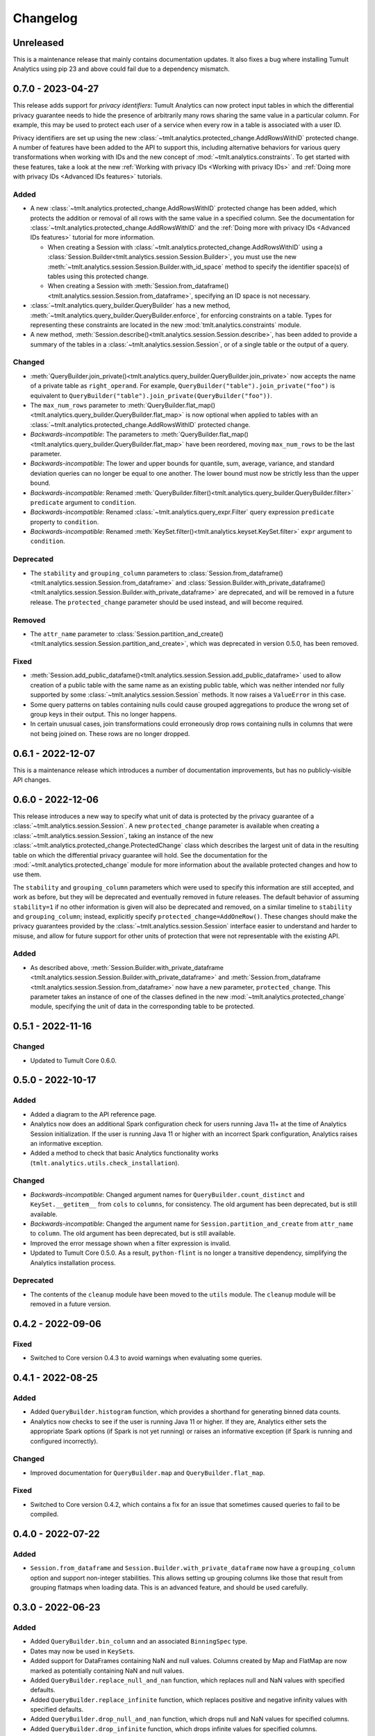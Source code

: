 .. _analytics-changelog:

Changelog
=========

Unreleased
----------

This is a maintenance release that mainly contains documentation updates.
It also fixes a bug where installing Tumult Analytics using pip 23 and above could fail due to a dependency mismatch.

0.7.0 - 2023-04-27
------------------

This release adds support for *privacy identifiers*:
Tumult Analytics can now protect input tables in which the differential privacy guarantee needs to hide the presence of arbitrarily many rows sharing the same value in a particular column.
For example, this may be used to protect each user of a service when every row in a table is associated with a user ID.

Privacy identifiers are set up using the new :class:`~tmlt.analytics.protected_change.AddRowsWithID` protected change.
A number of features have been added to the API to support this, including alternative behaviors for various query transformations when working with IDs and the new concept of :mod:`~tmlt.analytics.constraints`.
To get started with these features, take a look at the new :ref:`Working with privacy IDs <Working with privacy IDs>` and :ref:`Doing more with privacy IDs <Advanced IDs features>` tutorials.

Added
~~~~~
- A new :class:`~tmlt.analytics.protected_change.AddRowsWithID` protected change has been added, which protects the addition or removal of all rows with the same value in a specified column.
  See the documentation for :class:`~tmlt.analytics.protected_change.AddRowsWithID` and the :ref:`Doing more with privacy IDs <Advanced IDs features>` tutorial for more information.

  - When creating a Session with :class:`~tmlt.analytics.protected_change.AddRowsWithID` using a :class:`Session.Builder<tmlt.analytics.session.Session.Builder>`, you must use the new :meth:`~tmlt.analytics.session.Session.Builder.with_id_space` method to specify the identifier space(s) of tables using this protected change.
  - When creating a Session with :meth:`Session.from_dataframe()<tmlt.analytics.session.Session.from_dataframe>`, specifying an ID space is not necessary.

- :class:`~tmlt.analytics.query_builder.QueryBuilder` has a new method, :meth:`~tmlt.analytics.query_builder.QueryBuilder.enforce`, for enforcing constraints on a table.
  Types for representing these constraints are located in the new :mod:`tmlt.analytics.constraints` module.
- A new method, :meth:`Session.describe()<tmlt.analytics.session.Session.describe>`, has been added to provide a summary of the tables in a :class:`~tmlt.analytics.session.Session`, or of a single table or the output of a query.

Changed
~~~~~~~
- :meth:`QueryBuilder.join_private()<tmlt.analytics.query_builder.QueryBuilder.join_private>` now accepts the name of a private table as ``right_operand``.
  For example, ``QueryBuilder("table").join_private("foo")`` is equivalent to ``QueryBuilder("table").join_private(QueryBuilder("foo"))``.
- The ``max_num_rows`` parameter to :meth:`QueryBuilder.flat_map()<tmlt.analytics.query_builder.QueryBuilder.flat_map>` is now optional when applied to tables with an :class:`~tmlt.analytics.protected_change.AddRowsWithID` protected change.
- *Backwards-incompatible*: The parameters to :meth:`QueryBuilder.flat_map()<tmlt.analytics.query_builder.QueryBuilder.flat_map>` have been reordered, moving ``max_num_rows`` to be the last parameter.
- *Backwards-incompatible*: The lower and upper bounds for quantile, sum, average, variance, and standard deviation queries can no longer be equal to one another.
  The lower bound must now be strictly less than the upper bound.
- *Backwards-incompatible*: Renamed :meth:`QueryBuilder.filter()<tmlt.analytics.query_builder.QueryBuilder.filter>` ``predicate`` argument to ``condition``.
- *Backwards-incompatible*: Renamed :class:`~tmlt.analytics.query_expr.Filter` query expression ``predicate`` property to ``condition``.
- *Backwards-incompatible*: Renamed :meth:`KeySet.filter()<tmlt.analytics.keyset.KeySet.filter>` ``expr`` argument to ``condition``.

Deprecated
~~~~~~~~~~
- The ``stability`` and ``grouping_column`` parameters to :class:`Session.from_dataframe()<tmlt.analytics.session.Session.from_dataframe>` and :class:`Session.Builder.with_private_dataframe()<tmlt.analytics.session.Session.Builder.with_private_dataframe>` are deprecated, and will be removed in a future release.
  The ``protected_change`` parameter should be used instead, and will become required.

Removed
~~~~~~~
- The ``attr_name`` parameter to :class:`Session.partition_and_create()<tmlt.analytics.session.Session.partition_and_create>`, which was deprecated in version 0.5.0, has been removed.

Fixed
~~~~~
- :meth:`Session.add_public_datafame()<tmlt.analytics.session.Session.add_public_dataframe>` used to allow creation of a public table with the same name as an existing public table, which was neither intended nor fully supported by some :class:`~tmlt.analytics.session.Session` methods.
  It now raises a ``ValueError`` in this case.
- Some query patterns on tables containing nulls could cause grouped aggregations to produce the wrong set of group keys in their output.
  This no longer happens.
- In certain unusual cases, join transformations could erroneously drop rows containing nulls in columns that were not being joined on.
  These rows are no longer dropped.

0.6.1 - 2022-12-07
------------------

This is a maintenance release which introduces a number of documentation improvements, but has no publicly-visible API changes.

0.6.0 - 2022-12-06
------------------

.. _changelog#protected-change:

This release introduces a new way to specify what unit of data is protected by the privacy guarantee of a :class:`~tmlt.analytics.session.Session`.
A new ``protected_change`` parameter is available when creating a :class:`~tmlt.analytics.session.Session`, taking an instance of the new :class:`~tmlt.analytics.protected_change.ProtectedChange` class which describes the largest unit of data in the resulting table on which the differential privacy guarantee will hold.
See the documentation for the :mod:`~tmlt.analytics.protected_change` module for more information about the available protected changes and how to use them.

The ``stability`` and ``grouping_column`` parameters which were used to specify this information are still accepted, and work as before, but they will be deprecated and eventually removed in future releases.
The default behavior of assuming ``stability=1`` if no other information is given will also be deprecated and removed, on a similar timeline to ``stability`` and ``grouping_column``; instead, explicitly specify ``protected_change=AddOneRow()``.
These changes should make the privacy guarantees provided by the :class:`~tmlt.analytics.session.Session` interface easier to understand and harder to misuse, and allow for future support for other units of protection that were not representable with the existing API.

Added
~~~~~
- As described above, :meth:`Session.Builder.with_private_dataframe <tmlt.analytics.session.Session.Builder.with_private_dataframe>` and :meth:`Session.from_dataframe <tmlt.analytics.session.Session.from_dataframe>` now have a new parameter, ``protected_change``.
  This parameter takes an instance of one of the classes defined in the new :mod:`~tmlt.analytics.protected_change` module, specifying the unit of data in the corresponding table to be protected.

0.5.1 - 2022-11-16
------------------

Changed
~~~~~~~

-  Updated to Tumult Core 0.6.0.

0.5.0 - 2022-10-17
------------------

Added
~~~~~

-  Added a diagram to the API reference page.
-  Analytics now does an additional Spark configuration check for users running Java 11+ at the time of Analytics Session initialization. If the user is running Java 11 or higher with an incorrect Spark configuration, Analytics raises an informative exception.
-  Added a method to check that basic Analytics functionality works (``tmlt.analytics.utils.check_installation``).

Changed
~~~~~~~

-  *Backwards-incompatible*: Changed argument names for ``QueryBuilder.count_distinct`` and ``KeySet.__getitem__`` from ``cols`` to ``columns``, for consistency. The old argument has been deprecated, but is still available.
-  *Backwards-incompatible*: Changed the argument name for ``Session.partition_and_create`` from ``attr_name`` to ``column``. The old argument has been deprecated, but is still available.
-  Improved the error message shown when a filter expression is invalid.
-  Updated to Tumult Core 0.5.0.
   As a result, ``python-flint`` is no longer a transitive dependency, simplifying the Analytics installation process.

Deprecated
~~~~~~~~~~

-  The contents of the ``cleanup`` module have been moved to the ``utils`` module. The ``cleanup`` module will be removed in a future version.

0.4.2 - 2022-09-06
------------------

Fixed
~~~~~

-  Switched to Core version 0.4.3 to avoid warnings when evaluating some queries.

0.4.1 - 2022-08-25
------------------

Added
~~~~~

-  Added ``QueryBuilder.histogram`` function, which provides a shorthand for generating binned data counts.
-  Analytics now checks to see if the user is running Java 11 or higher. If they are, Analytics either sets the appropriate Spark options (if Spark is not yet running) or raises an informative exception (if Spark is running and configured incorrectly).

Changed
~~~~~~~

-  Improved documentation for ``QueryBuilder.map`` and ``QueryBuilder.flat_map``.

Fixed
~~~~~

-  Switched to Core version 0.4.2, which contains a fix for an issue that sometimes caused queries to fail to be compiled.

0.4.0 - 2022-07-22
------------------

Added
~~~~~

-  ``Session.from_dataframe`` and ``Session.Builder.with_private_dataframe`` now have a ``grouping_column`` option and support non-integer stabilities.
   This allows setting up grouping columns like those that result from grouping flatmaps when loading data.
   This is an advanced feature, and should be used carefully.

0.3.0 - 2022-06-23
------------------

Added
~~~~~

-  Added ``QueryBuilder.bin_column`` and an associated ``BinningSpec`` type.
-  Dates may now be used in ``KeySet``\ s.
-  Added support for DataFrames containing NaN and null values. Columns created by Map and FlatMap are now marked as potentially containing NaN and null values.
-  Added ``QueryBuilder.replace_null_and_nan`` function, which replaces null and NaN values with specified defaults.
-  Added ``QueryBuilder.replace_infinite`` function, which replaces positive and negative infinity values with specified defaults.
-  Added ``QueryBuilder.drop_null_and_nan`` function, which drops null and NaN values for specified columns.
-  Added ``QueryBuilder.drop_infinite`` function, which drops infinite values for specified columns.
-  Aggregations (sum, quantile, average, variance, and standard deviation) now silently drop null and NaN values before being performed.
-  Aggregations (sum, quantile, average, variance, and standard deviation) now silently clamp infinite values (+infinity and -infinity) to the query’s lower and upper bounds.
-  Added a ``cleanup`` module with two functions: a ``cleanup`` function to remove the current temporary table (which should be called before ``spark.stop()``), and a ``remove_all_temp_tables`` function that removes all temporary tables ever created by Analytics.
-  Added a topic guide in the documentation for Tumult Analytics’ treatment of null, NaN, and infinite values.

Changed
~~~~~~~

-  *Backwards-incompatible*: Sessions no longer allow DataFrames to contain a column named ``""`` (the empty string).
-  *Backwards-incompatible*: You can no longer call ``Session.Builder.with_privacy_budget`` multiple times on the same builder.
-  *Backwards-incompatible*: You can no longer call ``Session.add_private_data`` multiple times with the same source id.
-  *Backwards-incompatible*: Sessions now use the DataFrame’s schema to determine which columns are nullable.

Removed
~~~~~~~

-  *Backwards-incompatible*: Removed ``groupby_public_source`` and ``groupby_domains`` from ``QueryBuilder``.
-  *Backwards-incompatible*: ``Session.from_csv`` and CSV-related methods on ``Session.Builder`` have been removed.
   Instead, use ``spark.read.csv`` along with ``Session.from_dataframe`` and other dataframe-based methods.
-  *Backwards-incompatible*: Removed ``validate`` option from ``Session.from_dataframe``, ``Session.add_public_dataframe``, ``Session.Builder.with_private_dataframe``, ``Session.Builder.with_public_dataframe``.
-  *Backwards-incompatible*: Removed ``KeySet.contains_nan_or_null``.

Fixed
~~~~~

-  *Backwards-incompatible*: ``KeySet``\ s now explicitly check for and disallow the use of floats and timestamps as keys.
   This has always been the intended behavior, but it was previously not checked for and could work or cause non-obvious errors depending on the situation.
-  ``KeySet.dataframe()`` now always returns a dataframe where all rows are distinct.
-  Under certain circumstances, evaluating a ``GroupByCountDistinct`` query expression used to modify the input ``QueryExpr``.
   This no longer occurs.
-  It is now possible to partition on a column created by a grouping flat map, which used to raise exception from Core.

0.2.1 - 2022-04-14 (internal release)
-------------------------------------

Added
~~~~~

-  Added support for basic operations (filter, map, etc.) on Spark date and timestamp columns.
   ``ColumnType`` has two new variants, ``DATE`` and ``TIMESTAMP``, to support these.
-  Future documentation will now include any exceptions defined in Analytics.

Changed
~~~~~~~

-  Switch session to use Persist/Unpersist instead of Cache.

0.2.0 - 2022-03-28 (internal release)
-------------------------------------

Removed
~~~~~~~

-  Multi-query evaluate support is entirely removed.
-  Columns that are neither floats nor doubles will no longer be checked for NaN values.
-  The ``BIT`` variant of the ``ColumnType`` enum was removed, as it was not supported elsewhere in Analytics.

Changed
~~~~~~~

-  *Backwards-incompatible*: Renamed ``query_exprs`` parameter in ``Session.evaluate`` to ``query_expr``.
-  *Backwards-incompatible*: ``QueryBuilder.join_public`` and the ``JoinPublic`` query expression can now accept public tables specified as Spark dataframes. The existing behavior using public source IDs is still supported, but the ``public_id`` parameter/property is now called ``public_table``.
-  Installation on Python 3.7.1 through 3.7.3 is now allowed.
-  KeySets now do type coercion on creation, matching the type coercion that Sessions do for private sources.
-  Sessions created by ``partition_and_create`` must be used in the order they were created, and using the parent session will forcibly close all child sessions.
   Sessions can be manually closed with ``session.stop()``.

Fixed
~~~~~

-  Joining with a public table that contains no NaNs, but has a column where NaNs are allowed, previously caused an error when compiling queries. This is now handled correctly.

0.1.1 - 2022-02-28 (internal release)
-------------------------------------

Added
~~~~~

-  Added a ``KeySet`` class, which will eventually be used for all GroupBy queries.
-  Added ``QueryBuilder.groupby()``, a new group-by based on ``KeySet``\ s.

Changed
~~~~~~~

-  The Analytics library now uses ``KeySet`` and ``QueryBuilder.groupby()`` for all
   GroupBy queries.
-  The various ``Session`` methods for loading in data from CSV no longer support loading the data’s schema from a file.
-  Made Session return a more user-friendly error message when the user provides a privacy budget of 0.
-  Removed all instances of the old name of this library, and replaced them with “Analytics”

Deprecated
~~~~~~~~~~

-  ``QueryBuilder.groupby_domains()`` and ``QueryBuilder.groupby_public_source()`` are now deprecated in favor of using ``QueryBuilder.groupby()`` with ``KeySet``\ s.
   They will be removed in a future version.

0.1.0 - 2022-02-15 (internal release)
-------------------------------------

Added
~~~~~

-  Initial release.
